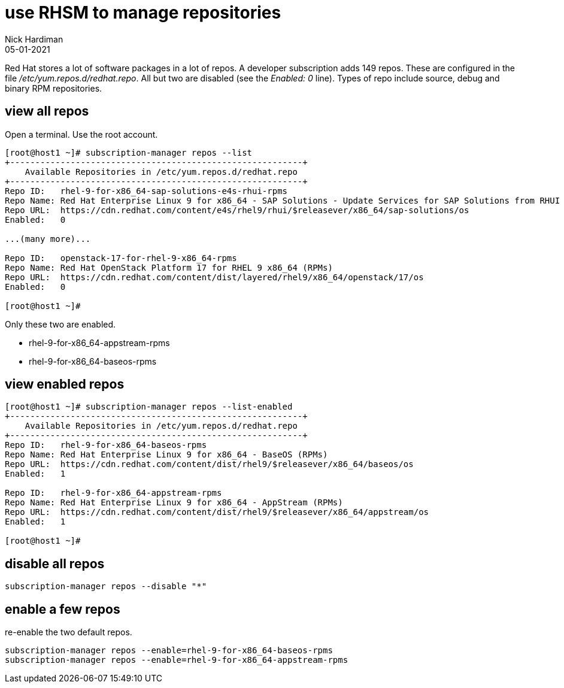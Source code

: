 = use RHSM to manage repositories
Nick Hardiman 
:source-highlighter: highlight.js
:revdate: 05-01-2021

Red Hat stores a lot of software packages in a lot of repos.  
A developer subscription adds 149 repos.
These are configured in the file _/etc/yum.repos.d/redhat.repo_.
All but two are disabled (see the _Enabled: 0_ line).
Types of repo include source, debug and binary RPM repositories.

== view all repos 

Open a terminal. 
Use the root account. 

[source,shell]
----
[root@host1 ~]# subscription-manager repos --list
+----------------------------------------------------------+
    Available Repositories in /etc/yum.repos.d/redhat.repo
+----------------------------------------------------------+
Repo ID:   rhel-9-for-x86_64-sap-solutions-e4s-rhui-rpms
Repo Name: Red Hat Enterprise Linux 9 for x86_64 - SAP Solutions - Update Services for SAP Solutions from RHUI (RPMs)
Repo URL:  https://cdn.redhat.com/content/e4s/rhel9/rhui/$releasever/x86_64/sap-solutions/os
Enabled:   0

...(many more)...

Repo ID:   openstack-17-for-rhel-9-x86_64-rpms
Repo Name: Red Hat OpenStack Platform 17 for RHEL 9 x86_64 (RPMs)
Repo URL:  https://cdn.redhat.com/content/dist/layered/rhel9/x86_64/openstack/17/os
Enabled:   0

[root@host1 ~]# 
----

Only these two are enabled. 

* rhel-9-for-x86_64-appstream-rpms
* rhel-9-for-x86_64-baseos-rpms


== view enabled repos 

[source,shell]
----
[root@host1 ~]# subscription-manager repos --list-enabled
+----------------------------------------------------------+
    Available Repositories in /etc/yum.repos.d/redhat.repo
+----------------------------------------------------------+
Repo ID:   rhel-9-for-x86_64-baseos-rpms
Repo Name: Red Hat Enterprise Linux 9 for x86_64 - BaseOS (RPMs)
Repo URL:  https://cdn.redhat.com/content/dist/rhel9/$releasever/x86_64/baseos/os
Enabled:   1

Repo ID:   rhel-9-for-x86_64-appstream-rpms
Repo Name: Red Hat Enterprise Linux 9 for x86_64 - AppStream (RPMs)
Repo URL:  https://cdn.redhat.com/content/dist/rhel9/$releasever/x86_64/appstream/os
Enabled:   1

[root@host1 ~]# 
----

== disable all repos 

[source,shell]
----
subscription-manager repos --disable "*"
----

== enable a few repos 

re-enable the two default repos. 

[source,shell]
----
subscription-manager repos --enable=rhel-9-for-x86_64-baseos-rpms 
subscription-manager repos --enable=rhel-9-for-x86_64-appstream-rpms 
----



